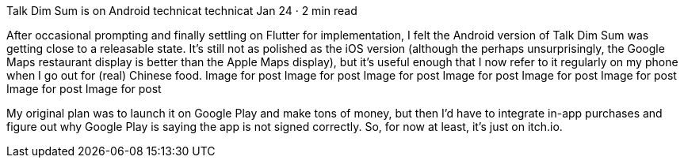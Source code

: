 Talk Dim Sum is on Android
technicat
technicat
Jan 24 · 2 min read

After occasional prompting and finally settling on Flutter for implementation, I felt the Android version of Talk Dim Sum was getting close to a releasable state. It’s still not as polished as the iOS version (although the perhaps unsurprisingly, the Google Maps restaurant display is better than the Apple Maps display), but it’s useful enough that I now refer to it regularly on my phone when I go out for (real) Chinese food.
Image for post
Image for post
Image for post
Image for post
Image for post
Image for post
Image for post
Image for post

My original plan was to launch it on Google Play and make tons of money, but then I’d have to integrate in-app purchases and figure out why Google Play is saying the app is not signed correctly. So, for now at least, it’s just on itch.io.
